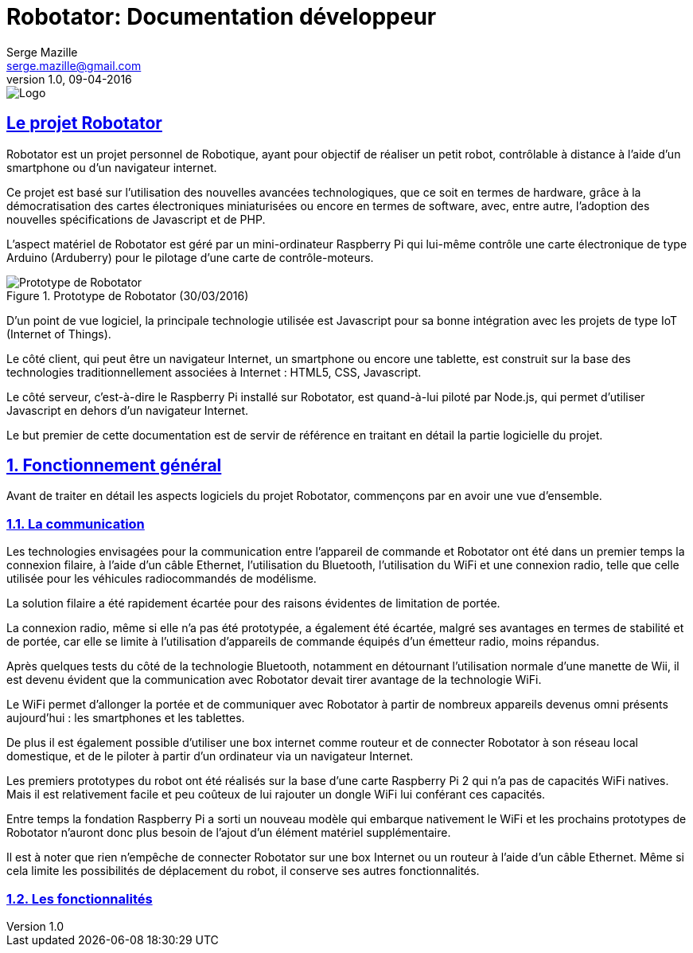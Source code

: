 = Robotator: Documentation développeur
Serge Mazille <serge.mazille@gmail.com>
v1.0, 09-04-2016
image::images/logo.png[Logo]



:sectnums!:
:sectlinks:
== Le projet Robotator

Robotator est un projet personnel de Robotique, ayant pour objectif de réaliser un petit robot, contrôlable à distance à l’aide d’un smartphone ou d’un navigateur internet.

Ce projet est basé sur l’utilisation des nouvelles avancées technologiques, que ce soit en termes de hardware, grâce à la démocratisation des cartes électroniques miniaturisées ou encore en termes de software, avec, entre autre, l’adoption des nouvelles spécifications de Javascript et de PHP.

L’aspect matériel de Robotator est géré par un mini-ordinateur Raspberry Pi qui lui-même contrôle une carte électronique de type Arduino (Arduberry) pour le pilotage d’une carte de contrôle-moteurs.

.Prototype de Robotator (30/03/2016)
image::images/prototype.png[Prototype de Robotator]

D’un point de vue logiciel, la principale technologie utilisée est Javascript pour sa bonne intégration avec les projets de type IoT (Internet of Things).

Le côté client, qui peut être un navigateur Internet, un smartphone ou encore une tablette, est construit sur la base des technologies traditionnellement associées à Internet : HTML5, CSS, Javascript.

Le côté serveur, c’est-à-dire le Raspberry Pi installé sur Robotator, est quand-à-lui piloté par Node.js, qui permet d’utiliser Javascript en dehors d’un navigateur Internet.

Le but premier de cette documentation est de servir de référence en traitant en détail la partie logicielle du projet.

:sectnums:

== Fonctionnement général

Avant de traiter en détail les aspects logiciels du projet Robotator, commençons par en avoir une vue d’ensemble.

=== La communication

Les technologies envisagées pour la communication entre l’appareil de commande et Robotator ont été dans un premier temps la connexion filaire, à l’aide d’un câble Ethernet, l’utilisation du Bluetooth, l’utilisation du WiFi et une connexion radio, telle que celle utilisée pour les véhicules radiocommandés de modélisme.

La solution filaire a été rapidement écartée pour des raisons évidentes de limitation de portée.

La connexion radio, même si elle n’a pas été prototypée, a également été écartée, malgré ses avantages en termes de stabilité et de portée, car elle se limite à l’utilisation d’appareils de commande équipés d’un émetteur radio, moins répandus.

Après quelques tests du côté de la technologie Bluetooth, notamment en détournant l’utilisation normale d’une manette de Wii, il est devenu évident que la communication avec Robotator devait tirer avantage de la technologie WiFi.

Le WiFi permet d’allonger la portée et de communiquer avec Robotator à partir de nombreux appareils devenus omni présents aujourd’hui : les smartphones et les tablettes.

De plus il est également possible d’utiliser une box internet comme routeur et de connecter Robotator à son réseau local domestique, et de le piloter à partir d’un ordinateur via un navigateur Internet.

Les premiers prototypes du robot ont été réalisés sur la base d’une carte Raspberry Pi 2 qui n’a pas de capacités WiFi natives. Mais il est relativement facile et peu coûteux de lui rajouter un dongle WiFi lui conférant ces capacités.

Entre temps la fondation Raspberry Pi a sorti un nouveau modèle qui embarque nativement le WiFi et les prochains prototypes de Robotator n’auront donc plus besoin de l’ajout d’un élément matériel supplémentaire.

Il est à noter que rien n’empêche de connecter Robotator sur une box Internet ou un routeur à l’aide d’un câble Ethernet.
Même si cela limite les possibilités de déplacement du robot, il conserve ses autres fonctionnalités.

=== Les fonctionnalités